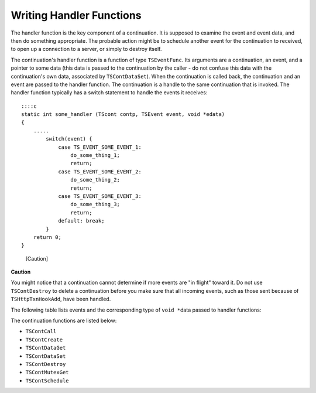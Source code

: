 Writing Handler Functions
*************************

.. Licensed to the Apache Software Foundation (ASF) under one
   or more contributor license agreements.  See the NOTICE file
  distributed with this work for additional information
  regarding copyright ownership.  The ASF licenses this file
  to you under the Apache License, Version 2.0 (the
  "License"); you may not use this file except in compliance
  with the License.  You may obtain a copy of the License at
 
   http://www.apache.org/licenses/LICENSE-2.0
 
  Unless required by applicable law or agreed to in writing,
  software distributed under the License is distributed on an
  "AS IS" BASIS, WITHOUT WARRANTIES OR CONDITIONS OF ANY
  KIND, either express or implied.  See the License for the
  specific language governing permissions and limitations
  under the License.

The handler function is the key component of a continuation. It is
supposed to examine the event and event data, and then do something
appropriate. The probable action might be to schedule another event for
the continuation to received, to open up a connection to a server, or
simply to destroy itself.

The continuation's handler function is a function of type
``TSEventFunc``. Its arguments are a continuation, an event, and a
pointer to some data (this data is passed to the continuation by the
caller - do not confuse this data with the continuation's own data,
associated by ``TSContDataSet``). When the continuation is called back,
the continuation and an event are passed to the handler function. The
continuation is a handle to the same continuation that is invoked. The
handler function typically has a switch statement to handle the events
it receives:

::

        ::::c
        static int some_handler (TScont contp, TSEvent event, void *edata)
        {
            .....
                switch(event) {
                    case TS_EVENT_SOME_EVENT_1:
                        do_some_thing_1;
                        return;
                    case TS_EVENT_SOME_EVENT_2:
                        do_some_thing_2;
                        return;
                    case TS_EVENT_SOME_EVENT_3:
                        do_some_thing_3;
                        return;
                    default: break;
                }
            return 0;
        }

.. figure:: /images/docbook/caution.png
   :alt: [Caution]

   [Caution]
**Caution**

You might notice that a continuation cannot determine if more events are
"in flight" toward it. Do not use ``TSContDestroy`` to delete a
continuation before you make sure that all incoming events, such as
those sent because of ``TSHttpTxnHookAdd``, have been handled.

The following table lists events and the corresponding type of
``void *``\ data passed to handler functions:

+---------------------------------------+-------------------------------------------------------------------------------------------------------------------------------------------------------------------------------------------------------------------------------------------------------------------------------------------------------------------------------------------------------------------------------------------------------------------------------------------------------------------------------------------------------------------------------------------------------------------------------------------------------------------------------------------------------------------------------------------------------------------------------------------------------------------------------------------------------------------------------------------------------------------------------------------------------------------------------------------------------------------------------------------------------------------------------------------------------------------------------------------------------------------------------------------------------------------------------------------------------------------------------------------------------------------------------------------------------------------------------------------------------------------------------------------------------------------------------------------------------------------------------------------------------------------------------------------------------------------------------------------------------------------------------------------------------------------------------------------------------------------------------------------------------------------------------------------------------------------------------------------------------------------------------------------------------------------------------------------------------------------------------------------------------------------------------------------------------------------------------------------------------------------------------------+-------------------+
| Event                                 | Hook or API Function That Sends the Event                                                                                                                                                                                                                                                                                                                                                                                                                                                                                                                                                                                                                                                                                                                                                                                                                                                                                                                                                                                                                                                                                                                                                                                                                                                                                                                                                                                                                                                                                                                                                                                                                                                                                                                                                                                                                                                                                                                                                                                                                                                                                           | Event Data Type   |
+=======================================+=====================================================================================================================================================================================================================================================================================================================================================================================================================================================================================================================================================================================================================================================================================================================================================================================================================================================================================================================================================================================================================================================================================================================================================================================================================================================================================================================================================================================================================================================================================================================================================================================================================================================================================================================================================================================================================================================================================================================================================================================================================================================================================================================================+===================+
| ``TS_EVENT_HTTP_READ_REQUEST_HDR``    | ``TS_HTTP_READ_REQUEST_HDR_HOOK``                                                                                                                                                                                                                                                                                                                                                                                                                                                                                                                                                                                                                                                                                                                                                                                                                                                                                                                                                                                                                                                                                                                                                                                                                                                                                                                                                                                                                                                                                                                                                                                                                                                                                                                                                                                                                                                                                                                                                                                                                                                                                                   | ``TSHttpTxn``     |
+---------------------------------------+-------------------------------------------------------------------------------------------------------------------------------------------------------------------------------------------------------------------------------------------------------------------------------------------------------------------------------------------------------------------------------------------------------------------------------------------------------------------------------------------------------------------------------------------------------------------------------------------------------------------------------------------------------------------------------------------------------------------------------------------------------------------------------------------------------------------------------------------------------------------------------------------------------------------------------------------------------------------------------------------------------------------------------------------------------------------------------------------------------------------------------------------------------------------------------------------------------------------------------------------------------------------------------------------------------------------------------------------------------------------------------------------------------------------------------------------------------------------------------------------------------------------------------------------------------------------------------------------------------------------------------------------------------------------------------------------------------------------------------------------------------------------------------------------------------------------------------------------------------------------------------------------------------------------------------------------------------------------------------------------------------------------------------------------------------------------------------------------------------------------------------------+-------------------+
| ``TS_EVENT_HTTP_OS_DNS``              | ``TS_HTTP_OS_DNS_HOOK``                                                                                                                                                                                                                                                                                                                                                                                                                                                                                                                                                                                                                                                                                                                                                                                                                                                                                                                                                                                                                                                                                                                                                                                                                                                                                                                                                                                                                                                                                                                                                                                                                                                                                                                                                                                                                                                                                                                                                                                                                                                                                                             | ``TSHttpTxn``     |
+---------------------------------------+-------------------------------------------------------------------------------------------------------------------------------------------------------------------------------------------------------------------------------------------------------------------------------------------------------------------------------------------------------------------------------------------------------------------------------------------------------------------------------------------------------------------------------------------------------------------------------------------------------------------------------------------------------------------------------------------------------------------------------------------------------------------------------------------------------------------------------------------------------------------------------------------------------------------------------------------------------------------------------------------------------------------------------------------------------------------------------------------------------------------------------------------------------------------------------------------------------------------------------------------------------------------------------------------------------------------------------------------------------------------------------------------------------------------------------------------------------------------------------------------------------------------------------------------------------------------------------------------------------------------------------------------------------------------------------------------------------------------------------------------------------------------------------------------------------------------------------------------------------------------------------------------------------------------------------------------------------------------------------------------------------------------------------------------------------------------------------------------------------------------------------------+-------------------+
| ``TS_EVENT_HTTP_SEND_REQUEST_HDR``    | ``TS_HTTP_SEND_REQUEST_HDR_HOOK``                                                                                                                                                                                                                                                                                                                                                                                                                                                                                                                                                                                                                                                                                                                                                                                                                                                                                                                                                                                                                                                                                                                                                                                                                                                                                                                                                                                                                                                                                                                                                                                                                                                                                                                                                                                                                                                                                                                                                                                                                                                                                                   | ``TSHttpTxn``     |
+---------------------------------------+-------------------------------------------------------------------------------------------------------------------------------------------------------------------------------------------------------------------------------------------------------------------------------------------------------------------------------------------------------------------------------------------------------------------------------------------------------------------------------------------------------------------------------------------------------------------------------------------------------------------------------------------------------------------------------------------------------------------------------------------------------------------------------------------------------------------------------------------------------------------------------------------------------------------------------------------------------------------------------------------------------------------------------------------------------------------------------------------------------------------------------------------------------------------------------------------------------------------------------------------------------------------------------------------------------------------------------------------------------------------------------------------------------------------------------------------------------------------------------------------------------------------------------------------------------------------------------------------------------------------------------------------------------------------------------------------------------------------------------------------------------------------------------------------------------------------------------------------------------------------------------------------------------------------------------------------------------------------------------------------------------------------------------------------------------------------------------------------------------------------------------------+-------------------+
| ``TS_EVENT_HTTP_READ_CACHE_HDR``      | ``TS_HTTP_READ_CACHE_HDR_HOOK``                                                                                                                                                                                                                                                                                                                                                                                                                                                                                                                                                                                                                                                                                                                                                                                                                                                                                                                                                                                                                                                                                                                                                                                                                                                                                                                                                                                                                                                                                                                                                                                                                                                                                                                                                                                                                                                                                                                                                                                                                                                                                                     | ``TSHttpTxn``     |
+---------------------------------------+-------------------------------------------------------------------------------------------------------------------------------------------------------------------------------------------------------------------------------------------------------------------------------------------------------------------------------------------------------------------------------------------------------------------------------------------------------------------------------------------------------------------------------------------------------------------------------------------------------------------------------------------------------------------------------------------------------------------------------------------------------------------------------------------------------------------------------------------------------------------------------------------------------------------------------------------------------------------------------------------------------------------------------------------------------------------------------------------------------------------------------------------------------------------------------------------------------------------------------------------------------------------------------------------------------------------------------------------------------------------------------------------------------------------------------------------------------------------------------------------------------------------------------------------------------------------------------------------------------------------------------------------------------------------------------------------------------------------------------------------------------------------------------------------------------------------------------------------------------------------------------------------------------------------------------------------------------------------------------------------------------------------------------------------------------------------------------------------------------------------------------------+-------------------+
| ``TS_EVENT_HTTP_READ_RESPONSE_HDR``   | ``TS_HTTP_READ_RESPONSE_HDR_HOOK``                                                                                                                                                                                                                                                                                                                                                                                                                                                                                                                                                                                                                                                                                                                                                                                                                                                                                                                                                                                                                                                                                                                                                                                                                                                                                                                                                                                                                                                                                                                                                                                                                                                                                                                                                                                                                                                                                                                                                                                                                                                                                                  | ``TSHttpTxn``     |
+---------------------------------------+-------------------------------------------------------------------------------------------------------------------------------------------------------------------------------------------------------------------------------------------------------------------------------------------------------------------------------------------------------------------------------------------------------------------------------------------------------------------------------------------------------------------------------------------------------------------------------------------------------------------------------------------------------------------------------------------------------------------------------------------------------------------------------------------------------------------------------------------------------------------------------------------------------------------------------------------------------------------------------------------------------------------------------------------------------------------------------------------------------------------------------------------------------------------------------------------------------------------------------------------------------------------------------------------------------------------------------------------------------------------------------------------------------------------------------------------------------------------------------------------------------------------------------------------------------------------------------------------------------------------------------------------------------------------------------------------------------------------------------------------------------------------------------------------------------------------------------------------------------------------------------------------------------------------------------------------------------------------------------------------------------------------------------------------------------------------------------------------------------------------------------------+-------------------+
| ``TS_EVENT_HTTP_SEND_RESPONSE_HDR``   | ``TS_HTTP_SEND_RESPONSE_HDR_HOOK``                                                                                                                                                                                                                                                                                                                                                                                                                                                                                                                                                                                                                                                                                                                                                                                                                                                                                                                                                                                                                                                                                                                                                                                                                                                                                                                                                                                                                                                                                                                                                                                                                                                                                                                                                                                                                                                                                                                                                                                                                                                                                                  | ``TSHttpTxn``     |
+---------------------------------------+-------------------------------------------------------------------------------------------------------------------------------------------------------------------------------------------------------------------------------------------------------------------------------------------------------------------------------------------------------------------------------------------------------------------------------------------------------------------------------------------------------------------------------------------------------------------------------------------------------------------------------------------------------------------------------------------------------------------------------------------------------------------------------------------------------------------------------------------------------------------------------------------------------------------------------------------------------------------------------------------------------------------------------------------------------------------------------------------------------------------------------------------------------------------------------------------------------------------------------------------------------------------------------------------------------------------------------------------------------------------------------------------------------------------------------------------------------------------------------------------------------------------------------------------------------------------------------------------------------------------------------------------------------------------------------------------------------------------------------------------------------------------------------------------------------------------------------------------------------------------------------------------------------------------------------------------------------------------------------------------------------------------------------------------------------------------------------------------------------------------------------------+-------------------+
| ``TS_EVENT_HTTP_SELECT_ALT``          | ``TS_HTTP_SELECT_ALT_HOOK``                                                                                                                                                                                                                                                                                                                                                                                                                                                                                                                                                                                                                                                                                                                                                                                                                                                                                                                                                                                                                                                                                                                                                                                                                                                                                                                                                                                                                                                                                                                                                                                                                                                                                                                                                                                                                                                                                                                                                                                                                                                                                                         | ``TSHttpTxn``     |
+---------------------------------------+-------------------------------------------------------------------------------------------------------------------------------------------------------------------------------------------------------------------------------------------------------------------------------------------------------------------------------------------------------------------------------------------------------------------------------------------------------------------------------------------------------------------------------------------------------------------------------------------------------------------------------------------------------------------------------------------------------------------------------------------------------------------------------------------------------------------------------------------------------------------------------------------------------------------------------------------------------------------------------------------------------------------------------------------------------------------------------------------------------------------------------------------------------------------------------------------------------------------------------------------------------------------------------------------------------------------------------------------------------------------------------------------------------------------------------------------------------------------------------------------------------------------------------------------------------------------------------------------------------------------------------------------------------------------------------------------------------------------------------------------------------------------------------------------------------------------------------------------------------------------------------------------------------------------------------------------------------------------------------------------------------------------------------------------------------------------------------------------------------------------------------------+-------------------+
| ``TS_EVENT_HTTP_TXN_START``           | ``TS_HTTP_TXN_START_HOOK``                                                                                                                                                                                                                                                                                                                                                                                                                                                                                                                                                                                                                                                                                                                                                                                                                                                                                                                                                                                                                                                                                                                                                                                                                                                                                                                                                                                                                                                                                                                                                                                                                                                                                                                                                                                                                                                                                                                                                                                                                                                                                                          | ``TSHttpTxn``     |
+---------------------------------------+-------------------------------------------------------------------------------------------------------------------------------------------------------------------------------------------------------------------------------------------------------------------------------------------------------------------------------------------------------------------------------------------------------------------------------------------------------------------------------------------------------------------------------------------------------------------------------------------------------------------------------------------------------------------------------------------------------------------------------------------------------------------------------------------------------------------------------------------------------------------------------------------------------------------------------------------------------------------------------------------------------------------------------------------------------------------------------------------------------------------------------------------------------------------------------------------------------------------------------------------------------------------------------------------------------------------------------------------------------------------------------------------------------------------------------------------------------------------------------------------------------------------------------------------------------------------------------------------------------------------------------------------------------------------------------------------------------------------------------------------------------------------------------------------------------------------------------------------------------------------------------------------------------------------------------------------------------------------------------------------------------------------------------------------------------------------------------------------------------------------------------------+-------------------+
| ``TS_EVENT_HTTP_TXN_CLOSE``           | ``TS_HTTP_TXN_CLOSE_HOOK``                                                                                                                                                                                                                                                                                                                                                                                                                                                                                                                                                                                                                                                                                                                                                                                                                                                                                                                                                                                                                                                                                                                                                                                                                                                                                                                                                                                                                                                                                                                                                                                                                                                                                                                                                                                                                                                                                                                                                                                                                                                                                                          | ``TSHttpTxn``     |
+---------------------------------------+-------------------------------------------------------------------------------------------------------------------------------------------------------------------------------------------------------------------------------------------------------------------------------------------------------------------------------------------------------------------------------------------------------------------------------------------------------------------------------------------------------------------------------------------------------------------------------------------------------------------------------------------------------------------------------------------------------------------------------------------------------------------------------------------------------------------------------------------------------------------------------------------------------------------------------------------------------------------------------------------------------------------------------------------------------------------------------------------------------------------------------------------------------------------------------------------------------------------------------------------------------------------------------------------------------------------------------------------------------------------------------------------------------------------------------------------------------------------------------------------------------------------------------------------------------------------------------------------------------------------------------------------------------------------------------------------------------------------------------------------------------------------------------------------------------------------------------------------------------------------------------------------------------------------------------------------------------------------------------------------------------------------------------------------------------------------------------------------------------------------------------------+-------------------+
| ``TS_EVENT_HTTP_SSN_START``           | ``TS_HTTP_SSN_START_HOOK``                                                                                                                                                                                                                                                                                                                                                                                                                                                                                                                                                                                                                                                                                                                                                                                                                                                                                                                                                                                                                                                                                                                                                                                                                                                                                                                                                                                                                                                                                                                                                                                                                                                                                                                                                                                                                                                                                                                                                                                                                                                                                                          | ``TSHttpSsn``     |
+---------------------------------------+-------------------------------------------------------------------------------------------------------------------------------------------------------------------------------------------------------------------------------------------------------------------------------------------------------------------------------------------------------------------------------------------------------------------------------------------------------------------------------------------------------------------------------------------------------------------------------------------------------------------------------------------------------------------------------------------------------------------------------------------------------------------------------------------------------------------------------------------------------------------------------------------------------------------------------------------------------------------------------------------------------------------------------------------------------------------------------------------------------------------------------------------------------------------------------------------------------------------------------------------------------------------------------------------------------------------------------------------------------------------------------------------------------------------------------------------------------------------------------------------------------------------------------------------------------------------------------------------------------------------------------------------------------------------------------------------------------------------------------------------------------------------------------------------------------------------------------------------------------------------------------------------------------------------------------------------------------------------------------------------------------------------------------------------------------------------------------------------------------------------------------------+-------------------+
| ``TS_EVENT_HTTP_SSN_CLOSE``           | ``TS_HTTP_SSN_CLOSE_HOOK``                                                                                                                                                                                                                                                                                                                                                                                                                                                                                                                                                                                                                                                                                                                                                                                                                                                                                                                                                                                                                                                                                                                                                                                                                                                                                                                                                                                                                                                                                                                                                                                                                                                                                                                                                                                                                                                                                                                                                                                                                                                                                                          | ``TSHttpSsn``     |
+---------------------------------------+-------------------------------------------------------------------------------------------------------------------------------------------------------------------------------------------------------------------------------------------------------------------------------------------------------------------------------------------------------------------------------------------------------------------------------------------------------------------------------------------------------------------------------------------------------------------------------------------------------------------------------------------------------------------------------------------------------------------------------------------------------------------------------------------------------------------------------------------------------------------------------------------------------------------------------------------------------------------------------------------------------------------------------------------------------------------------------------------------------------------------------------------------------------------------------------------------------------------------------------------------------------------------------------------------------------------------------------------------------------------------------------------------------------------------------------------------------------------------------------------------------------------------------------------------------------------------------------------------------------------------------------------------------------------------------------------------------------------------------------------------------------------------------------------------------------------------------------------------------------------------------------------------------------------------------------------------------------------------------------------------------------------------------------------------------------------------------------------------------------------------------------+-------------------+
| ``TS_EVENT_NONE``                     | ``` |`` ``| |``\ TS\_EVENT\_CACHE\_LOOKUP\_COMPLETE\ ``|``\ TS\_HTTP\_CACHE\_LOOKUP\_COMPLETE\_HOOK\ ``|``\ TSHttpTxn\ ``| |``\ TS\_EVENT\_IMMEDIATE\ ``|``\ TSVConnClose, TSVIOReenable, TSContSchedule\ ``|`` ``| |``\ TS\_EVENT\_IMMEDIATE\ ``|``\ TS\_HTTP\_REQUEST\_TRANSFORM\_HOOK\ ``|`` ``| |``\ TS\_EVENT\_IMMEDIATE\ ``|``\ TS\_HTTP\_RESPONSE\_TRANSFORM\_HOOK\ ``|`` ``| |``\ TS\_EVENT\_CACHE\_OPEN\_READ\ ``|``\ TSCacheRead\ ``| Cache VC | |``\ TS\_EVENT\_CACHE\_OPEN\_READ\_FAILED\ ``|``\ TSCacheRead\ ``| Error code, see``\ TS\_CACHE\_ERROR\_XXX\ ``| |``\ TS\_EVENT\_CACHE\_OPEN\_WRITE\ ``|``\ TSCacheWrite\ ``| Cache VC | |``\ TS\_EVENT\_CACHE\_OPEN\_WRITE\_FAILED\ ``|``\ TSCacheWrite\ ``| Error code, see``\ TS\_CACHE\_ERROR\_XXX\ ``| |``\ TS\_EVENT\_CACHE\_REMOVE\ ``|``\ TSCacheRemove\ ``|`` ``| |``\ TS\_EVENT\_CACHE\_REMOVE\_FAILED\ ``|``\ TSCacheRemove\ ``| Error code, see``\ TS\_CACHE\_ERROR\_XXX\ ``| |``\ TS\_EVENT\_NET\_ACCEPT\ ``| TSNetAccept, TSHttpTxnServerIntercept, TSHttpTxnIntercept| NetVConnection | |``\ TS\_EVENT\_NET\_ACCEPT\_FAILED\ ``| TSNetAccept, TSHttpTxnServerIntercept, TSHttpTxnIntercept|`` ``| |``\ TS\_EVENT\_HOST\_LOOKUP\ ``|``\ TSHostLookup\ ``| Null pointer - error; Non null pointer -``\ TSHostLookupResult\ ``| |``\ TS\_EVENT\_TIMEOUT\ ``|``\ TSContSchedule\ ``|`` ``| |``\ TS\_EVENT\_ERROR\ ``|`` ``|`` ``| |``\ TS\_EVENT\_VCONN\_READ\_READY\ ``|``\ TSVConnRead\ ``|``\ TSVConn\ ``| |``\ TS\_EVENT\_VCONN\_WRITE\_READY\ ``|``\ TSVConnWrite\ ``|``\ TSVConn\ ``| |``\ TS\_EVENT\_VCONN\_READ\_COMPLETE\ ``|``\ TSVConnRead\ ``|``\ TSVConn\ ``| |``\ TS\_EVENT\_VCONN\_WRITE\_COMPLETE\ ``|``\ TSVConnWrite\ ``|``\ TSVConn\ ``| |``\ TS\_EVENT\_VCONN\_EOS\ ``|``\ TSVConnRead\ ``|``\ TSVConn\ ``| |``\ TS\_EVENT\_NET\_CONNECT\ ``|``\ TSNetConnect\ ``|``\ TSVConn\ ``| |``\ TS\_EVENT\_NET\_CONNECT\_FAILED\ ``|``\ TSNetConnect\ ``|``\ TSVConn\ ``| |``\ TS\_EVENT\_HTTP\_CONTINUE\ ``|`` ``|`` ``| |``\ TS\_EVENT\_HTTP\_ERROR\ ``|`` ``|`` ``| |``\ TS\_EVENT\_MGMT\_UPDATE\ ``|``\ TSMgmtUpdateRegister\ ``|``\ NULL\`   |
+---------------------------------------+-------------------------------------------------------------------------------------------------------------------------------------------------------------------------------------------------------------------------------------------------------------------------------------------------------------------------------------------------------------------------------------------------------------------------------------------------------------------------------------------------------------------------------------------------------------------------------------------------------------------------------------------------------------------------------------------------------------------------------------------------------------------------------------------------------------------------------------------------------------------------------------------------------------------------------------------------------------------------------------------------------------------------------------------------------------------------------------------------------------------------------------------------------------------------------------------------------------------------------------------------------------------------------------------------------------------------------------------------------------------------------------------------------------------------------------------------------------------------------------------------------------------------------------------------------------------------------------------------------------------------------------------------------------------------------------------------------------------------------------------------------------------------------------------------------------------------------------------------------------------------------------------------------------------------------------------------------------------------------------------------------------------------------------------------------------------------------------------------------------------------------------+-------------------+

The continuation functions are listed below:

-  ``TSContCall``
-  ``TSContCreate``
-  ``TSContDataGet``
-  ``TSContDataSet``
-  ``TSContDestroy``
-  ``TSContMutexGet``
-  ``TSContSchedule``

